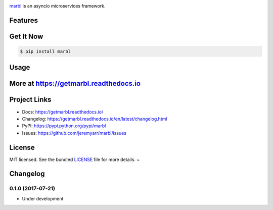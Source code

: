 .. image:: https://cdn.rawgit.com/jeremyarr/marbl/2770d250/docs/_static/logo_full.png

.. image:: https://tactile.com.au/jenkins/buildStatus/icon?job=marbl1
    :target: https://github.com/jeremyarr/marbl

.. image:: https://img.shields.io/pypi/l/marbl.svg
    :target: https://pypi.python.org/pypi/marbl

.. image:: https://tactile.com.au/badge-server/coverage/marbl1
    :target: https://github.com/jeremyarr/marbl

.. image:: https://img.shields.io/pypi/pyversions/marbl.svg
    :target: https://pypi.python.org/pypi/marbl

.. image::  https://img.shields.io/pypi/status/marbl.svg
    :target: https://pypi.python.org/pypi/marbl

.. image:: https://img.shields.io/pypi/implementation/marbl.svg
    :target: https://pypi.python.org/pypi/marbl


`marbl <https://github.com/jeremyarr/marbl>`_ is an asyncio microservices framework.

Features
---------



Get It Now
-----------

.. code-block:: bash

    $ pip install marbl

Usage
--------------




More at https://getmarbl.readthedocs.io
------------------------------------------

Project Links
--------------

- Docs: https://getmarbl.readthedocs.io/
- Changelog: https://getmarbl.readthedocs.io/en/latest/changelog.html
- PyPI: https://pypi.python.org/pypi/marbl
- Issues: https://github.com/jeremyarr/marbl/issues

License
-------

MIT licensed. See the bundled `LICENSE <https://github.com/jeremyarr/marbl/blob/master/LICENSE>`_ file for more details.
~

Changelog
---------

0.1.0 (2017-07-21)
*********************************

- Under development

